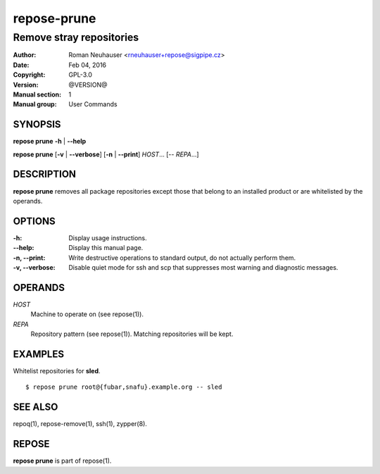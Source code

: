.. vim: ft=rst sw=2 sts=2 et

================
**repose-prune**
================

-------------------------
Remove stray repositories
-------------------------

:Author: Roman Neuhauser <rneuhauser+repose@sigpipe.cz>
:Date: Feb 04, 2016
:Copyright: GPL-3.0
:Version: @VERSION@
:Manual section: 1
:Manual group: User Commands

SYNOPSIS
========

**repose prune** **-h** \| **--help**

**repose prune** [**-v** \| **--verbose**] [**-n** \| **--print**] *HOST*... [-- *REPA*...]

DESCRIPTION
===========

**repose prune** removes all package repositories except those that belong to an installed product or are whitelisted by the operands.

OPTIONS
=======

:-h:
 Display usage instructions.

:--help:
 Display this manual page.

:-n, --print:
 Write destructive operations to standard output, do not actually perform them.

:-v, --verbose:
 Disable quiet mode for ssh and scp that suppresses most warning and diagnostic messages.

OPERANDS
========

*HOST*
 Machine to operate on (see repose(1)).

*REPA*
 Repository pattern (see repose(1)). Matching repositories will be kept.

EXAMPLES
========

Whitelist repositories for **sled**.

::

  $ repose prune root@{fubar,snafu}.example.org -- sled

SEE ALSO
========

repoq(1), repose-remove(1), ssh(1), zypper(8).

REPOSE
======

**repose prune** is part of repose(1).
